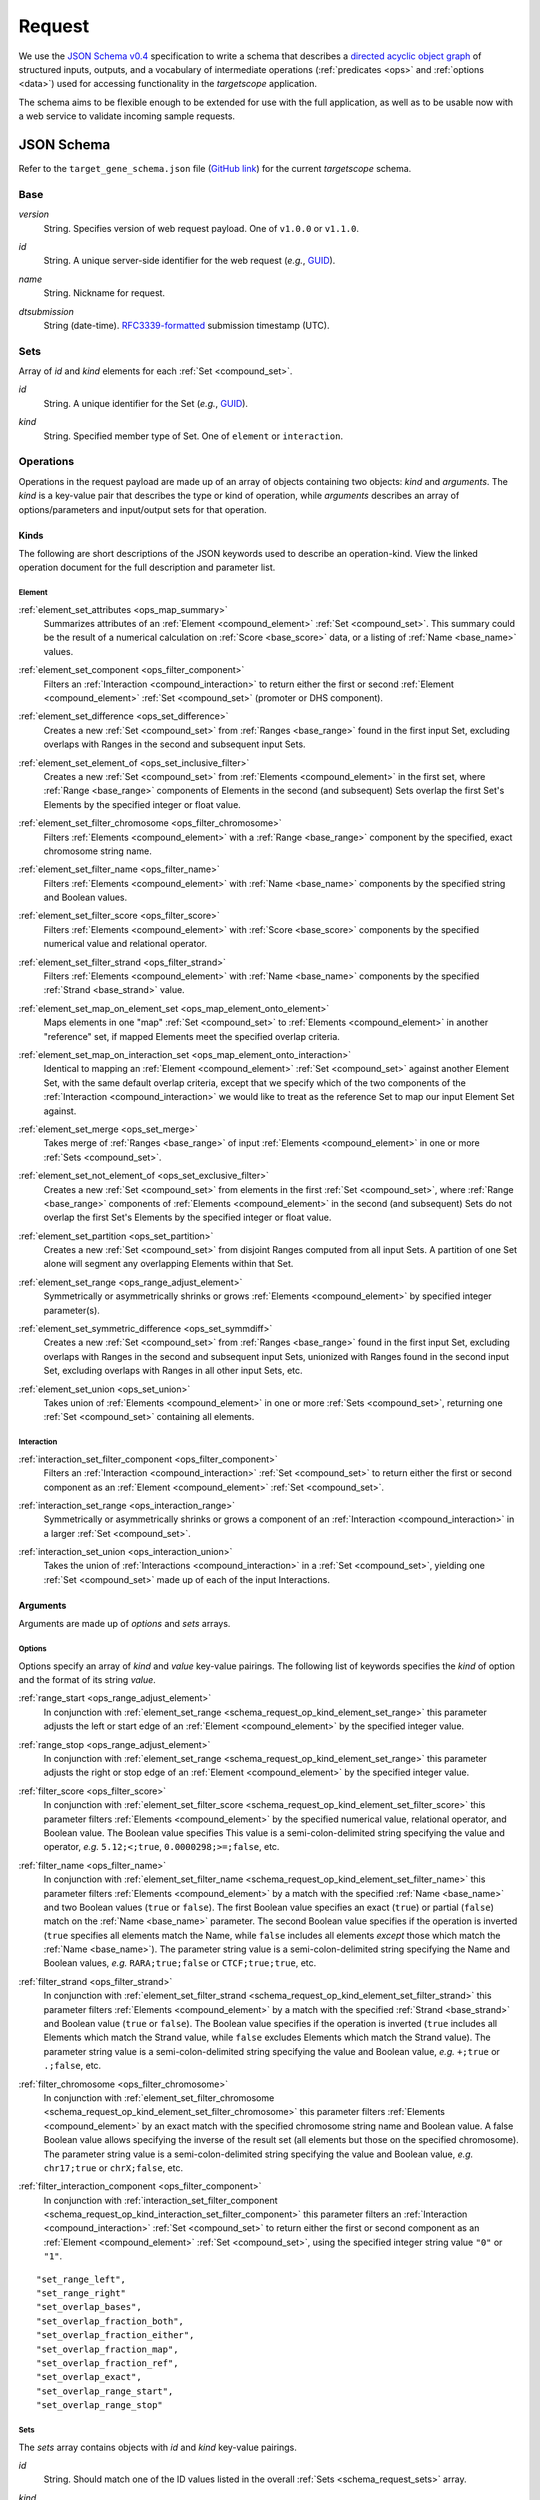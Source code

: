 .. _schema_request:

Request
=======

We use the `JSON Schema v0.4 <http://json-schema.org/>`_ specification to write a schema that describes a `directed acyclic object graph <http://en.wikipedia.org/wiki/Directed_acyclic_graph>`_ of structured inputs, outputs, and a vocabulary of intermediate operations (:ref:`predicates <ops>` and :ref:`options <data>`) used for accessing functionality in the *targetscope* application.

The schema aims to be flexible enough to be extended for use with the full application, as well as to be usable now with a web service to validate incoming sample requests.

===========
JSON Schema
===========

Refer to the ``target_gene_schema.json`` file (`GitHub link <https://github.com/alexpreynolds/targetscope/blob/master/target_gene_schema.json>`__) for the current *targetscope* schema.

.. _schema_request_base:

----
Base
----

.. _schema_request_base_version:

*version*
  String. Specifies version of web request payload. One of ``v1.0.0`` or ``v1.1.0``.

.. _schema_request_base_id:

*id*
  String. A unique server-side identifier for the web request (*e.g.*, `GUID <http://en.wikipedia.org/wiki/Globally_unique_identifier>`_).

.. _schema_request_base_name:

*name*
  String. Nickname for request.

.. _schema_request_base_dtsubmission:

*dtsubmission*
  String (date-time). `RFC3339-formatted <http://tools.ietf.org/html/rfc3339>`_ submission timestamp (UTC).

.. _schema_request_sets:

----
Sets
----

Array of *id* and *kind* elements for each :ref:`Set <compound_set>`.

.. _schema_request_sets_id:

*id*
  String. A unique identifier for the Set (*e.g.*, `GUID <http://en.wikipedia.org/wiki/Globally_unique_identifier>`_).

.. _schema_request_sets_kind:

*kind*
  String. Specified member type of Set. One of ``element`` or ``interaction``.

.. _schema_request_op:

----------
Operations
----------

Operations in the request payload are made up of an array of objects containing two objects: *kind* and *arguments*. The *kind* is a key-value pair that describes the type or kind of operation, while *arguments* describes an array of options/parameters and input/output sets for that operation.

.. _schema_request_op_kind:

+++++
Kinds
+++++

The following are short descriptions of the JSON keywords used to describe an operation-kind. View the linked operation document for the full description and parameter list.

_______
Element
_______

.. _schema_request_op_kind_element_set_attributes:

:ref:`element_set_attributes <ops_map_summary>`
  Summarizes attributes of an :ref:`Element <compound_element>` :ref:`Set <compound_set>`. This summary could be the result of a numerical calculation on :ref:`Score <base_score>` data, or a listing of :ref:`Name <base_name>` values.

.. _schema_request_op_kind_element_set_component:

:ref:`element_set_component <ops_filter_component>`
  Filters an :ref:`Interaction <compound_interaction>` to return either the first or second :ref:`Element <compound_element>` :ref:`Set <compound_set>` (promoter or DHS component).

.. _schema_request_op_kind_element_set_difference:

:ref:`element_set_difference <ops_set_difference>`
  Creates a new :ref:`Set <compound_set>` from :ref:`Ranges <base_range>` found in the first input Set, excluding overlaps with Ranges in the second and subsequent input Sets.

.. _schema_request_op_kind_element_set_element_of:

:ref:`element_set_element_of <ops_set_inclusive_filter>`
  Creates a new :ref:`Set <compound_set>` from :ref:`Elements <compound_element>` in the first set, where :ref:`Range <base_range>` components of Elements in the second (and subsequent) Sets overlap the first Set's Elements by the specified integer or float value. 

.. _schema_request_op_kind_element_set_filter_chromosome:

:ref:`element_set_filter_chromosome <ops_filter_chromosome>`
  Filters :ref:`Elements <compound_element>` with a :ref:`Range <base_range>` component by the specified, exact chromosome string name.

.. _schema_request_op_kind_element_set_filter_name:

:ref:`element_set_filter_name <ops_filter_name>`
  Filters :ref:`Elements <compound_element>` with :ref:`Name <base_name>` components by the specified string and Boolean values.

.. _schema_request_op_kind_element_set_filter_score:

:ref:`element_set_filter_score <ops_filter_score>`
  Filters :ref:`Elements <compound_element>` with :ref:`Score <base_score>` components by the specified numerical value and relational operator.

.. _schema_request_op_kind_element_set_filter_strand:

:ref:`element_set_filter_strand <ops_filter_strand>`
  Filters :ref:`Elements <compound_element>` with :ref:`Name <base_name>` components by the specified :ref:`Strand <base_strand>` value.

.. _schema_request_op_kind_element_set_map_on_element_set:

:ref:`element_set_map_on_element_set <ops_map_element_onto_element>`
  Maps elements in one "map" :ref:`Set <compound_set>` to :ref:`Elements <compound_element>` in another "reference" set, if mapped Elements meet the specified overlap criteria. 

.. _schema_request_op_kind_element_set_map_on_interaction_set:

:ref:`element_set_map_on_interaction_set <ops_map_element_onto_interaction>`
  Identical to mapping an :ref:`Element <compound_element>` :ref:`Set <compound_set>` against another Element Set, with the same default overlap criteria, except that we specify which of the two components of the :ref:`Interaction <compound_interaction>` we would like to treat as the reference Set to map our input Element Set against.

.. _schema_request_op_kind_element_set_merge:

:ref:`element_set_merge <ops_set_merge>`
  Takes merge of :ref:`Ranges <base_range>` of input :ref:`Elements <compound_element>` in one or more :ref:`Sets <compound_set>`.

.. _schema_request_op_kind_element_set_not_element_of:

:ref:`element_set_not_element_of <ops_set_exclusive_filter>`
  Creates a new :ref:`Set <compound_set>` from elements in the first :ref:`Set <compound_set>`, where :ref:`Range <base_range>` components of :ref:`Elements <compound_element>` in the second (and subsequent) Sets do not overlap the first Set's Elements by the specified integer or float value. 

.. _schema_request_op_kind_element_set_partition:

:ref:`element_set_partition <ops_set_partition>`
  Creates a new :ref:`Set <compound_set>` from disjoint Ranges computed from all input Sets. A partition of one Set alone will segment any overlapping Elements within that Set.

.. _schema_request_op_kind_element_set_range:

:ref:`element_set_range <ops_range_adjust_element>`
  Symmetrically or asymmetrically shrinks or grows :ref:`Elements <compound_element>` by specified integer parameter(s).

.. _schema_request_op_kind_element_set_symmetric_difference:

:ref:`element_set_symmetric_difference <ops_set_symmdiff>`
  Creates a new :ref:`Set <compound_set>` from :ref:`Ranges <base_range>` found in the first input Set, excluding overlaps with Ranges in the second and subsequent input Sets, unionized with Ranges found in the second input Set, excluding overlaps with Ranges in all other input Sets, etc.

.. _schema_request_op_kind_element_set_union:

:ref:`element_set_union <ops_set_union>`
  Takes union of :ref:`Elements <compound_element>` in one or more :ref:`Sets <compound_set>`, returning one :ref:`Set <compound_set>` containing all elements.

___________
Interaction
___________

.. _schema_request_op_kind_interaction_set_filter_component:

:ref:`interaction_set_filter_component <ops_filter_component>`
  Filters an :ref:`Interaction <compound_interaction>` :ref:`Set <compound_set>` to return either the first or second component as an :ref:`Element <compound_element>` :ref:`Set <compound_set>`.

.. _schema_request_op_kind_interaction_set_range:

:ref:`interaction_set_range <ops_interaction_range>`
  Symmetrically or asymmetrically shrinks or grows a component of an :ref:`Interaction <compound_interaction>` in a larger :ref:`Set <compound_set>`.

.. _schema_request_op_kind_interaction_set_union:

:ref:`interaction_set_union <ops_interaction_union>`
  Takes the union of :ref:`Interactions <compound_interaction>` in a :ref:`Set <compound_set>`, yielding one :ref:`Set <compound_set>` made up of each of the input Interactions.

+++++++++
Arguments
+++++++++

Arguments are made up of *options* and *sets* arrays.

_______
Options
_______

Options specify an array of *kind* and *value* key-value pairings. The following list of keywords specifies the *kind* of option and the format of its string *value*.

.. _schema_request_op_option_range_start:

:ref:`range_start <ops_range_adjust_element>`
  In conjunction with :ref:`element_set_range <schema_request_op_kind_element_set_range>` this parameter adjusts the left or start edge of an :ref:`Element <compound_element>` by the specified integer value. 

.. _schema_request_op_option_range_stop:

:ref:`range_stop <ops_range_adjust_element>`
  In conjunction with :ref:`element_set_range <schema_request_op_kind_element_set_range>` this parameter adjusts the right or stop edge of an :ref:`Element <compound_element>` by the specified integer value. 

.. _schema_request_op_option_filter_score:

:ref:`filter_score <ops_filter_score>`
  In conjunction with :ref:`element_set_filter_score <schema_request_op_kind_element_set_filter_score>` this parameter filters :ref:`Elements <compound_element>` by the specified numerical value, relational operator, and Boolean value. The Boolean value specifies This value is a semi-colon-delimited string specifying the value and operator, *e.g.* ``5.12;<;true``, ``0.0000298;>=;false``, etc.

.. _schema_request_op_option_filter_name:

:ref:`filter_name <ops_filter_name>`
  In conjunction with :ref:`element_set_filter_name <schema_request_op_kind_element_set_filter_name>` this parameter filters :ref:`Elements <compound_element>` by a match with the specified :ref:`Name <base_name>` and two Boolean values (``true`` or ``false``). The first Boolean value specifies an exact (``true``) or partial (``false``) match on the :ref:`Name <base_name>` parameter. The second Boolean value specifies if the operation is inverted (``true`` specifies all elements match the Name, while ``false`` includes all elements *except* those which match the :ref:`Name <base_name>`). The parameter string value is a semi-colon-delimited string specifying the Name and Boolean values, *e.g.* ``RARA;true;false`` or ``CTCF;true;true``, etc.

.. _schema_request_op_option_filter_strand:

:ref:`filter_strand <ops_filter_strand>`
  In conjunction with :ref:`element_set_filter_strand <schema_request_op_kind_element_set_filter_strand>` this parameter filters :ref:`Elements <compound_element>` by a match with the specified :ref:`Strand <base_strand>` and Boolean value (``true`` or ``false``). The Boolean value specifies if the operation is inverted (``true`` includes all Elements which match the Strand value, while ``false`` excludes Elements which match the Strand value). The parameter string value is a semi-colon-delimited string specifying the value and Boolean value, *e.g.* ``+;true`` or ``.;false``, etc.

.. _schema_request_op_option_filter_chromosome:

:ref:`filter_chromosome <ops_filter_chromosome>`
  In conjunction with :ref:`element_set_filter_chromosome <schema_request_op_kind_element_set_filter_chromosome>` this parameter filters :ref:`Elements <compound_element>` by an exact match with the specified chromosome string name and Boolean value. A false Boolean value allows specifying the inverse of the result set (all elements but those on the specified chromosome). The parameter string value is a semi-colon-delimited string specifying the value and Boolean value, *e.g.* ``chr17;true`` or ``chrX;false``, etc.

.. _schema_request_op_option_filter_interaction_component:

:ref:`filter_interaction_component <ops_filter_component>`
  In conjunction with :ref:`interaction_set_filter_component <schema_request_op_kind_interaction_set_filter_component>` this parameter filters an :ref:`Interaction <compound_interaction>` :ref:`Set <compound_set>` to return either the first or second component as an :ref:`Element <compound_element>` :ref:`Set <compound_set>`, using the specified integer string value ``"0"`` or ``"1"``.

::

  "set_range_left",
  "set_range_right"
  "set_overlap_bases",
  "set_overlap_fraction_both",
  "set_overlap_fraction_either",
  "set_overlap_fraction_map",
  "set_overlap_fraction_ref",
  "set_overlap_exact",
  "set_overlap_range_start",
  "set_overlap_range_stop"

____
Sets
____

The *sets* array contains objects with *id* and *kind* key-value pairings.

.. _schema_request_op_sets_id

*id*
  String. Should match one of the ID values listed in the overall :ref:`Sets <schema_request_sets>` array.

.. _schema_request_op_sets_kind

*kind*
  String. Specifies type of set. One of ``input``, ``input_reference``, ``input_map`` and ``output``. An ``input*`` type indicates an existing set, while the ``output`` type indicates the set is an intermediate or final result yet to be generated.

==========
Validation
==========

We include a test web request that follows the schema (``target_gene_test_request.json``, `GitHub link <https://github.com/alexpreynolds/targetscope/blob/master/target_gene_test_request.json>`__) which can be validated with the included Python script (``target_gene_request_validation.py``, `GitHub link <https://github.com/alexpreynolds/targetscope/blob/master/target_gene_request_validation.py>`__) with the installation of the `jsonschema <http://json-schema.org>`_ Python package.

.. topic:: Example

   ::

     $ python
     Python 2.7.6 (default, Jul  9 2014, 20:49:24) 
     [GCC 4.2.1 Compatible Apple LLVM 6.0 (clang-600.0.38)] on darwin
     Type "help", "copyright", "credits" or "license" for more information.
     >>> import json
     >>> from jsonschema import validate
     >>> schema_fh = open("target_gene_schema.json", "r")
     >>> schema = json.load(schema_fh)
     >>> test_request_fh = open("target_gene_test_request.json", "r")
     >>> test_request = json.load(test_request_fh)
     >>> validate(test_request, schema)
     >>>

In this example, if validation fails (some field is missing or of the incorrect type), a ``ValidationError`` exception is thrown with errors that point to the offending object.

For example, if the request contains an invalid ``version`` key value, then the validation script will throw a detailed exception report: 

.. code-block:: python

  Traceback (most recent call last):
    File "./target_gene_request_validation.py", line 10, in <module>
      validate(test_request, schema)
    File "/Library/Python/2.7/site-packages/jsonschema-2.3.0-py2.7.egg/jsonschema/validators.py", line 428, in validate
      cls(schema, *args, **kwargs).validate(instance)
    File "/Library/Python/2.7/site-packages/jsonschema-2.3.0-py2.7.egg/jsonschema/validators.py", line 117, in validate
      raise error
  jsonschema.exceptions.ValidationError: u'v1.2.0' is not one of [u'v1.0.0', u'v1.1.0']

  Failed validating u'enum' in schema[u'properties'][u'version']:
      {u'enum': [u'v1.0.0', u'v1.1.0']}

  On instance[u'version']:
      u'v1.2.0'
